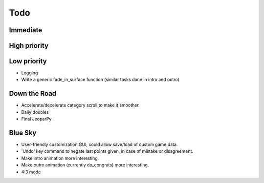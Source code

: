 ====
Todo
====

*********
Immediate
*********

*************
High priority
*************

************
Low priority
************
* Logging
* Write a generic fade_in_surface function (similar tasks done in intro and outro)

*************
Down the Road
*************
* Accelerate/decelerate category scroll to make it smoother.
* Daily doubles
* Final JeoparPy

********
Blue Sky
********
* User-friendly customization GUI; could allow save/load of custom game data.
* 'Undo' key command to negate last points given, in case of mistake or disagreement.
* Make intro animation more interesting.
* Make outro animation (currently do_congrats) more interesting.
* 4:3 mode
